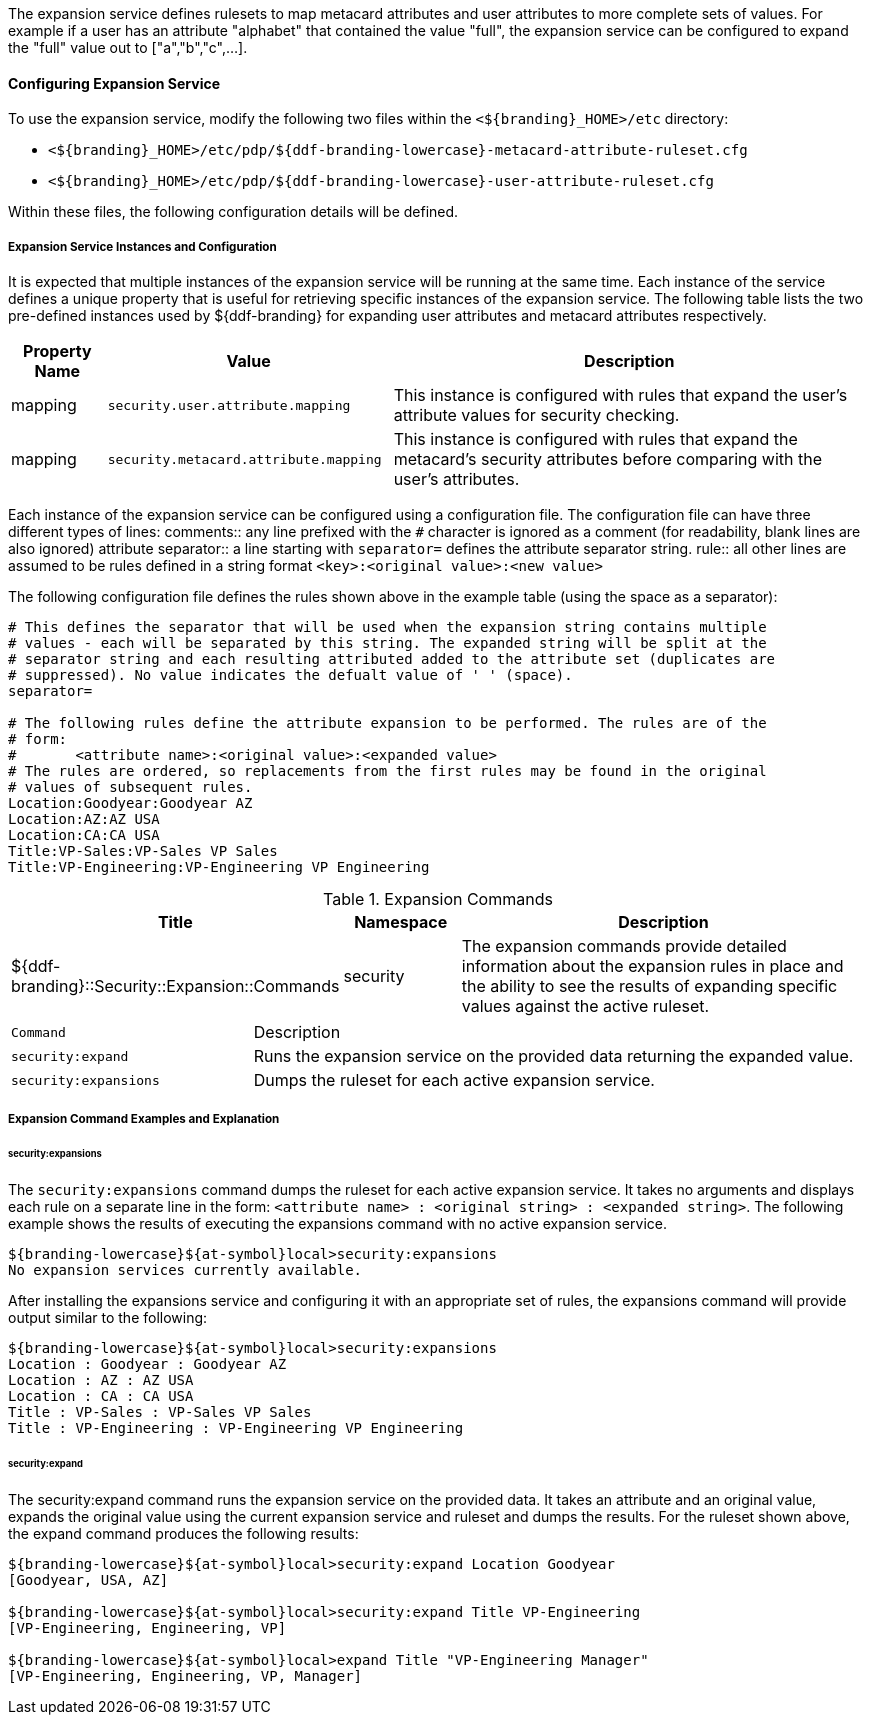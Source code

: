 :type: securityService
:status: published
:title: Expansion Service
:link: _expansion_service
:order: 02
:summary: Defines rulesets to map metacard and user attributes to more complete sets of values.

The expansion service defines rulesets to map metacard attributes and user attributes to more complete sets of values.
For example if a user has an attribute "alphabet" that contained the value "full", the expansion service can be configured to expand the "full" value out to ["a","b","c",...].

==== Configuring Expansion Service

To use the expansion service, modify the following two files within the `<${branding}_HOME>/etc` directory:

* `<${branding}_HOME>/etc/pdp/${ddf-branding-lowercase}-metacard-attribute-ruleset.cfg`
* `<${branding}_HOME>/etc/pdp/${ddf-branding-lowercase}-user-attribute-ruleset.cfg`

Within these files, the following configuration details will be defined.

===== Expansion Service Instances and Configuration

It is expected that multiple instances of the expansion service will be running at the same time.
Each instance of the service defines a unique property that is useful for retrieving specific instances of the expansion service.
The following table lists the two pre-defined instances used by ${ddf-branding} for expanding user attributes and metacard attributes respectively.

[cols="1,3,5" options="header"]
|===
|Property Name
|Value
|Description

|mapping
|`security.user.attribute.mapping`
|This instance is configured with rules that expand the user's attribute values for security checking.

|mapping
|`security.metacard.attribute.mapping`
|This instance is configured with rules that expand the metacard's security attributes before comparing with the user's attributes.

|===

Each instance of the expansion service can be configured using a configuration file.
The configuration file can have three different types of lines:
comments:: any line prefixed with the `#` character is ignored as a comment (for readability, blank lines are also ignored)
attribute separator:: a line starting with `separator=` defines the attribute separator string.
rule:: all other lines are assumed to be rules defined in a string format `<key>:<original value>:<new value>`

The following configuration file defines the rules shown above in the example table (using the space as a separator):

----
# This defines the separator that will be used when the expansion string contains multiple
# values - each will be separated by this string. The expanded string will be split at the
# separator string and each resulting attributed added to the attribute set (duplicates are
# suppressed). No value indicates the defualt value of ' ' (space).
separator=

# The following rules define the attribute expansion to be performed. The rules are of the
# form:
#       <attribute name>:<original value>:<expanded value>
# The rules are ordered, so replacements from the first rules may be found in the original
# values of subsequent rules.
Location:Goodyear:Goodyear AZ
Location:AZ:AZ USA
Location:CA:CA USA
Title:VP-Sales:VP-Sales VP Sales
Title:VP-Engineering:VP-Engineering VP Engineering
----

.Expansion Commands
[cols="2,1,4" options="header"]
|===

|Title
|Namespace
|Description

|${ddf-branding}::Security::Expansion::Commands
|security
|The expansion commands provide detailed information about the expansion rules in place and the ability to see the results of expanding specific values against the active ruleset.
|===

[cols="2m,5"]
|===
|Command
|Description

|security:expand
|Runs the expansion service on the provided data returning the expanded value.

|security:expansions
|Dumps the ruleset for each active expansion service.
|===

===== Expansion Command Examples and Explanation

====== security:expansions

The `security:expansions` command dumps the ruleset for each active expansion service.
It takes no arguments and displays each rule on a separate line in the form: `<attribute name> : <original string> : <expanded string>`.
The following example shows the results of executing the expansions command with no active expansion service.

[source]
----
${branding-lowercase}${at-symbol}local>security:expansions
No expansion services currently available.
----

After installing the expansions service and configuring it with an appropriate set of rules, the expansions command will provide output similar to the following:

[source]
----
${branding-lowercase}${at-symbol}local>security:expansions
Location : Goodyear : Goodyear AZ
Location : AZ : AZ USA
Location : CA : CA USA
Title : VP-Sales : VP-Sales VP Sales
Title : VP-Engineering : VP-Engineering VP Engineering
----

====== security:expand

The security:expand command runs the expansion service on the provided data.
It takes an attribute and an original value, expands the original value using the current expansion service and ruleset and dumps the results.
For the ruleset shown above, the expand command produces the following results:

[source]
----
${branding-lowercase}${at-symbol}local>security:expand Location Goodyear
[Goodyear, USA, AZ]

${branding-lowercase}${at-symbol}local>security:expand Title VP-Engineering
[VP-Engineering, Engineering, VP]

${branding-lowercase}${at-symbol}local>expand Title "VP-Engineering Manager"
[VP-Engineering, Engineering, VP, Manager]
----
